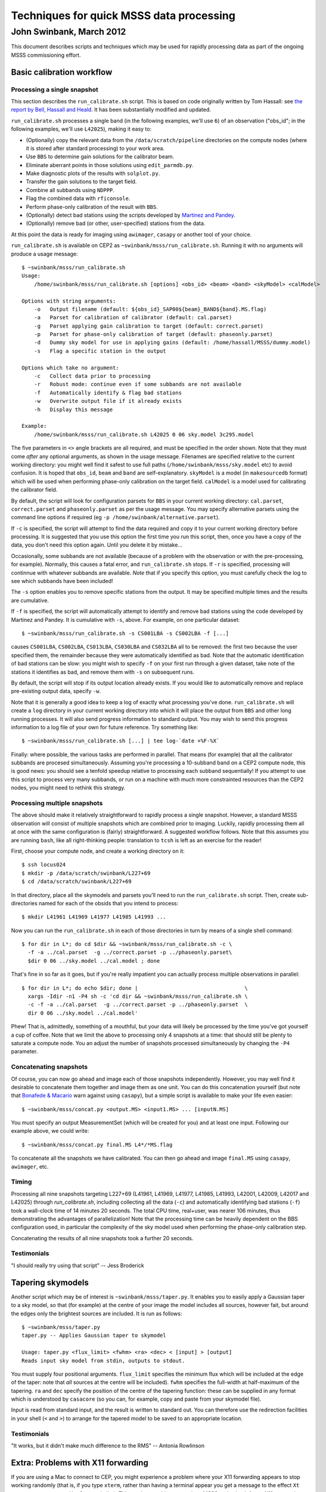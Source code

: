=========================================
Techniques for quick MSSS data processing
=========================================
-------------------------
John Swinbank, March 2012
-------------------------

This document describes scripts and techniques which may be used for rapidly
processing data as part of the ongoing MSSS commissioning effort.

Basic calibration workflow
--------------------------

Processing a single snapshot
++++++++++++++++++++++++++++

This section describes the ``run_calibrate.sh`` script. This is based on code
originally written by Tom Hassall: see `the report by Bell, Hassall and
Heald
<http://www.lofar.org/operations/lib/exe/fetch.php?media=msss:msss_week8_bell-hassall-heald.pdf>`_.
It has been substantially modified and updated.

``run_calibrate.sh`` processes a single band (in the following examples, we'll
use ``6``) of an observation ("obs_id"; in the following examples, we'll use
``L42025``), making it easy to:

- (Optionally) copy the relevant data from the ``/data/scratch/pipeline``
  directories on the compute nodes (where it is stored after standard
  processing) to your work area.

- Use ``BBS`` to determine gain solutions for the calibrator beam.

- Eliminate aberrant points in those solutions using ``edit_parmdb.py``.

- Make diagnostic plots of the results with ``solplot.py``.

- Transfer the gain solutions to the target field.

- Combine all subbands using ``NDPPP``.

- Flag the combined data with ``rficonsole``.

- Perform phase-only calibration of the result with ``BBS``.

- (Optionally) detect bad stations using the scripts developed by `Martinez
  and Pandey
  <http://www.lofar.org/operations/lib/exe/fetch.php?media=msss:pandeymartinez-week9-v1p1.pdf>`_.

- (Optionally) remove bad (or other, user-specified) stations from the data.

At this point the data is ready for imaging using ``awimager``, ``casapy`` or
another tool of your choice.

``run_calibrate.sh`` is available on CEP2 as
``~swinbank/msss/run_calibrate.sh``. Running it with no arguments will produce
a usage message::

  $ ~swinbank/msss/run_calibrate.sh
  Usage:
      /home/swinbank/msss/run_calibrate.sh [options] <obs_id> <beam> <band> <skyModel> <calModel>

  Options with string arguments:
      -o   Output filename (default: ${obs_id}_SAP00${beam}_BAND${band}.MS.flag)
      -a   Parset for calibration of calibrator (default: cal.parset)
      -g   Parset applying gain calibration to target (default: correct.parset)
      -p   Parset for phase-only calibration of target (default: phaseonly.parset)
      -d   Dummy sky model for use in applying gains (default: /home/hassall/MSSS/dummy.model)
      -s   Flag a specific station in the output

  Options which take no argument:
      -c   Collect data prior to processing
      -r   Robust mode: continue even if some subbands are not available
      -f   Automatically identify & flag bad stations
      -w   Overwrite output file if it already exists
      -h   Display this message

  Example:
      /home/swinbank/msss/run_calibrate.sh L42025 0 06 sky.model 3c295.model

The five parameters in ``<>`` angle brackets are all required, and must be
specified in the order shown. Note that they must come *after* any optional
arguments, as shown in the usage message. Filenames are specified relative to
the current working directory: you might well find it safest to use full paths
(``/home/swinbank/msss/sky.model`` etc) to avoid confusion. It is hoped that
``obs_id``, ``beam`` and ``band`` are self-explanatory. ``skyModel`` is a
model (in ``makesourcedb`` format)  which will be used when performing
phase-only calibration on the target field. ``calModel`` is a model used for
calibrating the calibrator field.

By default, the script will look for configuration parsets for ``BBS`` in your
current working directory: ``cal.parset``, ``correct.parset`` and
``phaseonly.parset`` as per the usage message. You may specify alternative
parsets using the command line options if required (eg ``-p
/home/swinbank/alternative.parset``).

If ``-c`` is specified, the script will attempt to find the data required and
copy it to your current working directory before processing. It is suggested
that you use this option the first time you run this script, then, once you
have a copy of the data, you don't need this option again. Until you delete
it by mistake...

Occasionally, some subbands are not available (because of a problem with the
observation or with the pre-processing, for example). Normally, this causes a
fatal error, and ``run_calibrate.sh`` stops. If ``-r`` is specified,
processing will continnue with whatever subbands are available. *Note* that if
you specify this option, you must carefully check the log to see which
subbands have been included!

The ``-s`` option enables you to remove specific stations from the output. It
may be specified multiple times and the results are cumulative.

If ``-f`` is specified, the script will automatically attempt to identify and
remove bad stations using the code developed by Martinez and Pandey. It is
cumulative with ``-s``, above. For example, on one particular dataset::

  $ ~swinbank/msss/run_calibrate.sh -s CS001LBA -s CS002LBA -f [...]

causes ``CS001LBA``, ``CS002LBA``, ``CS013LBA``, ``CS030LBA`` and ``CS032LBA``
all to be removed: the first two because the user specified them, the remainder
because they were automatically identified as bad. Note that the automatic
identification of bad stations can be slow: you might wish to specify ``-f``
on your first run through a given dataset, take note of the stations it
identifies as bad, and remove them with ``-s`` on subsequent runs.

By default, the script will stop if its output location already exists. If you
would like to automatically remove and replace pre-existing output data,
specify ``-w``.

Note that it is generally a good idea to keep a log of exactly what processing
you've done. ``run_calibrate.sh`` will create a ``log`` directory in your
current working directory into which it will place the output from ``BBS`` and
other long running processes. It will also send progress information to
standard output. You may wish to send this progress information to a log file
of your own for future reference. Try something like::

  $ ~swinbank/msss/run_calibrate.sh [...] | tee log-`date +%F-%X`

Finally: where possible, the various tasks are performed in parallel. That
means (for example) that all the calibrator subbands are procesed
simultaneously.  Assuming you're processing a 10-subband band on a CEP2
compute node, this is good news: you should see a tenfold speedup relative to
processing each subband sequentially! If you attempt to use this script to
process very many subbands, or run on a machine with much more constrainted
resources than the CEP2 nodes, you might need to rethink this strategy.

Processing multiple snapshots
+++++++++++++++++++++++++++++

The above should make it relatively straightforward to rapidly process a
single snapshot. However, a standard MSSS observation will consist of multiple
snapshots which are combined prior to imaging. Luckily, rapidly processing
them all at once with the same configuration is (fairly) straightforward. A
suggested workflow follows. Note that this assumes you are running ``bash``,
like all right-thinking people: translation to ``tcsh`` is left as an exercise
for the reader!

First, choose your compute node, and create a working directory on it::

  $ ssh locus024
  $ mkdir -p /data/scratch/swinbank/L227+69
  $ cd /data/scratch/swinbank/L227+69

In that directory, place all the skymodels and parsets you'll need to run the
``run_calibrate.sh`` script. Then, create sub-directories named for each of
the obsids that you intend to process::

  $ mkdir L41961 L41969 L41977 L41985 L41993 ...

Now you can run the ``run_calibrate.sh`` in each of those directories in turn
by means of a single shell command::

  $ for dir in L*; do cd $dir && ~swinbank/msss/run_calibrate.sh -c \
    -f -a ../cal.parset  -g ../correct.parset -p ../phaseonly.parset\
    $dir 0 06 ../sky.model ../cal.model ; done

That's fine in so far as it goes, but if you're really impatient you can
actually process multiple observations in parallel::

  $ for dir in L*; do echo $dir; done |                                  \
    xargs -Idir -n1 -P4 sh -c 'cd dir && ~swinbank/msss/run_calibrate.sh \
    -c -f -a ../cal.parset  -g ../correct.parset -p ../phaseonly.parset  \
    dir 0 06 ../sky.model ../cal.model'

Phew! That is, admittedly, something of a mouthful, but your data will likely
be processed by the time you've got yourself a cup of coffee. Note that we
limit the above to processing only 4 snapshots at a time: that should still be
plenty to saturate a compute node. You an adjust the number of snapshots
processed simultaneously by changing the ``-P4`` parameter.

Concatenating snapshots
+++++++++++++++++++++++

Of course, you can now go ahead and image each of those snapshots
independently. However, you may well find it desirable to concatenate them
together and image them as one unit. You can do this concatenation yourself
(but note that `Bonafede & Macario
<http://www.lofar.org/operations/lib/exe/fetch.php?media=msss:bonafede_macario_w10.pdf>`_
warn against using ``casapy``), but a simple script is available to make your
life even easier::

  $ ~swinbank/msss/concat.py <output.MS> <input1.MS> ... [inputN.MS]

You must specify an output MeasurementSet (which will be created for you) and
at least one input. Following our example above, we could write::

  $ ~swinbank/msss/concat.py final.MS L4*/*MS.flag

To concatenate all the snapshots we have calibrated. You can then go ahead and
image ``final.MS`` using ``casapy``, ``awimager``, etc.

Timing
++++++

Processing all nine snapshots targeting L227+69 (L41961, L41969, L41977,
L41985, L41993, L42001, L42009, L42017 and L42025) through `run_calibrate.sh`,
including collecting all the data (``-c``) and automatically identifying bad
stations (``-f``) took a wall-clock time of 14 minutes 20 seconds. The total
CPU time, real+user, was nearer 106 minutes, thus demonstrating the advantages
of parallelization! Note that the processing time can be heavily dependent on
the BBS configuration used, in particular the complexity of the sky model used
when performing the phase-only calibration step.

Concatenating the results of all nine snapshots took a further 20 seconds.

Testimonials
++++++++++++

"I should really try using that script" -- Jess Broderick

Tapering skymodels
------------------

Another script which may be of interest is ``~swinbank/msss/taper.py``. It
enables you to easily apply a Gaussian taper to a sky model, so that (for
example) at the centre of your image the model includes all sources, however
fait, but around the edges only the brightest sources are included. It is run
as follows::

  $ ~swinbank/msss/taper.py
  taper.py -- Applies Gaussian taper to skymodel

  Usage: taper.py <flux_limit> <fwhm> <ra> <dec> < [input] > [output]
  Reads input sky model from stdin, outputs to stdout.

You must supply four positional arguments. ``flux_limit`` specifies the
minimum flux which will be included at the edge of the taper: note that *all*
sources at the centre will be included). ``fwhm`` specifies the full-width at
half-maximum of the tapering. ``ra`` and ``dec`` specify the position of the
centre of the tapering function: these can be supplied in any format which is
understood by ``casacore`` (so you can, for example, copy and paste from your
skymodel file).

Input is read from standard input, and the result is written to standard out.
You can therefore use the redirection facilities in your shell (``<`` and
``>``) to arrange for the tapered model to be saved to an appropriate
location.

Testimonials
++++++++++++

"It works, but it didn't make much difference to the RMS" -- Antonia Rowlinson

Extra: Problems with X11 forwarding
-----------------------------------

If you are using a Mac to connect to CEP, you might experience a problem where
your X11 forwarding appears to stop working randomly (that is, if you type
``xterm``, rather than having a terminal appear you get a message to the
effect ``Xt error: Can't open display`` or similar). This can be a problem, as
various MSSS tools check for an X11 connection, even if they don't actually
display anything using it, and therefore start breaking spontaneously. Which
is sad.

You should be able to work around this by setting the ``ForwardX11Timeout``
option to ``596h`` when running SSH *on your Mac*. For example::

  $ ssh -o ForwardX11TImeout=596h locus024

You may wish to add this to your ``~/.ssh/config`` file to avoid typing it
every time -- figuring out the relevant syntax is left as an exercise for the
reader!

You might also have some luck by using "trusted" X11 forwarding. Enable this
by using ``-Y`` in the place of ``-X`` in your SSH command line.

Finally
-------

Your contributions, suggestions, bug-fixes, etc to the scripts mentioned in
this document are, of course, welcomed. Mail me:
``swinbank@transientskp.org``.
